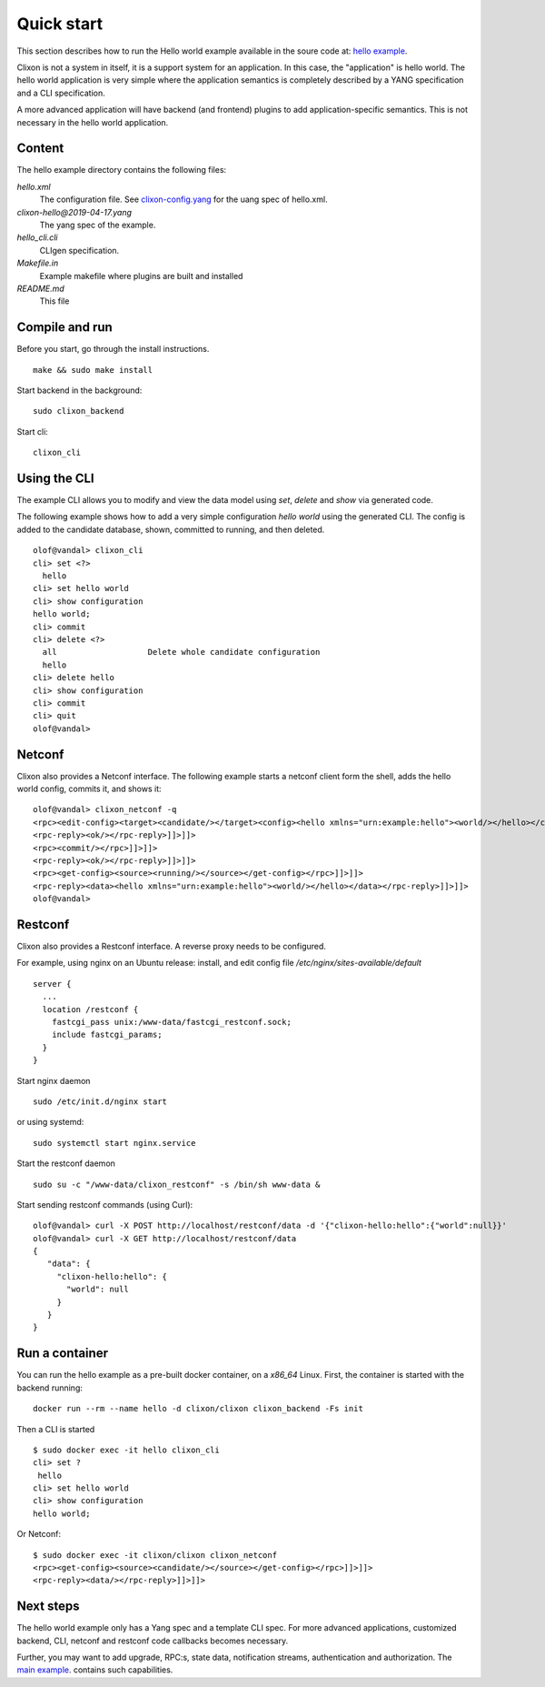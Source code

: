 .. _clixon_quickstart:

Quick start
===========

.. This is a comment
   
This section describes how to run the Hello world example available in the soure code at: `hello example <https://github.com/clicon/clixon/tree/master/example/hello>`_.

Clixon is not a system in itself, it is a support system for an
application. In this case, the "application" is hello world. The hello
world application is very simple where the application semantics is
completely described by a YANG specification and a CLI specification.

A more advanced application will have backend (and frontend) plugins
to add application-specific semantics. This is not necessary in the
hello world application.

Content
-------
The hello example directory contains the following files:

`hello.xml`
   The configuration file. See `clixon-config.yang <https://github.com/clicon/clixon/tree/master/yang/clixon/clixon-config@2019-06-05.yang>`_ for the uang spec of hello.xml.
`clixon-hello@2019-04-17.yang`
   The yang spec of the example.
`hello_cli.cli`
   CLIgen specification.
`Makefile.in`
   Example makefile where plugins are built and installed
`README.md`
   This file

Compile and run
---------------

Before you start, go through the install instructions.
::

    make && sudo make install

Start backend in the background:
::

    sudo clixon_backend

Start cli:
::

    clixon_cli


Using the CLI
-------------

The example CLI allows you to modify and view the data model using `set`, `delete` and `show` via generated code.

The following example shows how to add a very simple configuration `hello world` using the generated CLI. The config is added to the candidate database, shown, committed to running, and then deleted.

::

   olof@vandal> clixon_cli
   cli> set <?>
     hello
   cli> set hello world
   cli> show configuration
   hello world;
   cli> commit
   cli> delete <?>
     all                   Delete whole candidate configuration
     hello
   cli> delete hello 
   cli> show configuration 
   cli> commit 
   cli> quit
   olof@vandal> 

Netconf
-------

Clixon also provides a Netconf interface. The following example starts a netconf client form the shell, adds the hello world config, commits it, and shows it:
::

   olof@vandal> clixon_netconf -q
   <rpc><edit-config><target><candidate/></target><config><hello xmlns="urn:example:hello"><world/></hello></config></edit-config></rpc>]]>]]>
   <rpc-reply><ok/></rpc-reply>]]>]]>
   <rpc><commit/></rpc>]]>]]>
   <rpc-reply><ok/></rpc-reply>]]>]]>
   <rpc><get-config><source><running/></source></get-config></rpc>]]>]]>
   <rpc-reply><data><hello xmlns="urn:example:hello"><world/></hello></data></rpc-reply>]]>]]>
   olof@vandal> 


Restconf
--------

Clixon also provides a Restconf interface. A reverse proxy needs to be configured. 

For example, using nginx on an Ubuntu release: install, and edit config file `/etc/nginx/sites-available/default`
::

   server {
     ...
     location /restconf {
       fastcgi_pass unix:/www-data/fastcgi_restconf.sock;
       include fastcgi_params;
     }
   }

Start nginx daemon
::
   
   sudo /etc/init.d/nginx start

or using systemd:
::
   
  sudo systemctl start nginx.service
   
Start the restconf daemon
::

   sudo su -c "/www-data/clixon_restconf" -s /bin/sh www-data &

Start sending restconf commands (using Curl):
::

   olof@vandal> curl -X POST http://localhost/restconf/data -d '{"clixon-hello:hello":{"world":null}}'
   olof@vandal> curl -X GET http://localhost/restconf/data 
   {
      "data": {
        "clixon-hello:hello": {
          "world": null
        }
      }
   }

Run a container
---------------
You can run the hello example as a pre-built docker container, on a `x86_64` Linux.
First, the container is started with the backend running:
::

  docker run --rm --name hello -d clixon/clixon clixon_backend -Fs init

Then a CLI is started
::
   
 $ sudo docker exec -it hello clixon_cli
 cli> set ?
  hello                 
 cli> set hello world 
 cli> show configuration 
 hello world;


Or Netconf:
::

   $ sudo docker exec -it clixon/clixon clixon_netconf
   <rpc><get-config><source><candidate/></source></get-config></rpc>]]>]]>
   <rpc-reply><data/></rpc-reply>]]>]]>

Next steps
----------
The hello world example only has a Yang spec and a template CLI
spec. For more advanced applications, customized backend, CLI, netconf
and restconf code callbacks becomes necessary.

Further, you may want to add upgrade, RPC:s, state data, notification
streams, authentication and authorization. The `main example <https://github.com/clicon/clixon/tree/master/example/main>`_. contains such capabilities.





